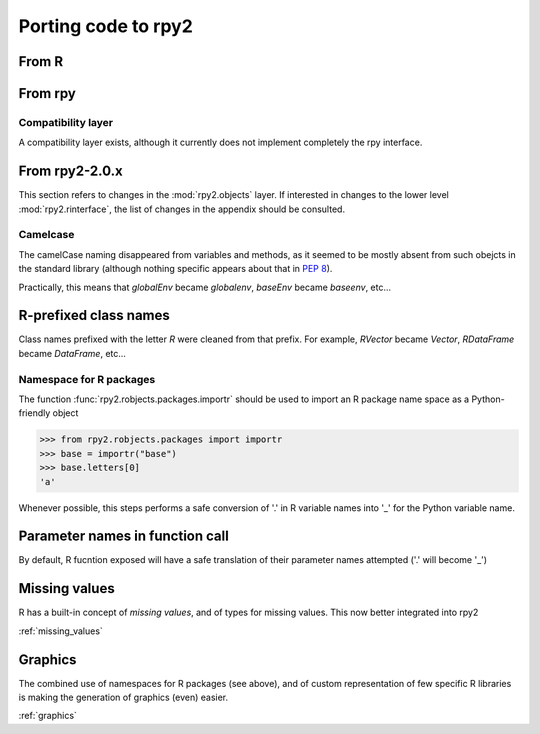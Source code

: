 Porting code to rpy2
====================


From R
------

From rpy
--------

Compatibility layer
^^^^^^^^^^^^^^^^^^^

A compatibility layer exists, although it currently does not implement
completely the rpy interface.

From rpy2-2.0.x
---------------

This section refers to changes in the :mod:`rpy2.objects` layer.
If interested in changes to the lower level :mod:`rpy2.rinterface`,
the list of changes in the appendix should be consulted.

Camelcase
^^^^^^^^^

The camelCase naming disappeared from variables and methods, as it seemed
to be mostly absent from such obejcts in the standard library
(although nothing specific appears about that in :pep:`8`).

Practically, this means that `globalEnv` became `globalenv`, `baseEnv` became `baseenv`, etc...

R-prefixed class names
----------------------

Class names prefixed with the letter `R` were cleaned from that prefix.
For example, `RVector` became `Vector`, `RDataFrame` became `DataFrame`, etc...

Namespace for R packages
^^^^^^^^^^^^^^^^^^^^^^^^

The function :func:`rpy2.robjects.packages.importr` should be used to import an R package
name space as a Python-friendly object

>>> from rpy2.robjects.packages import importr
>>> base = importr("base")
>>> base.letters[0]
'a'

Whenever possible, this steps performs a safe 
conversion of '.' in R variable names into '_' for the Python variable
name.

Parameter names in function call
---------------------------------

By default, R fucntion exposed will have a safe translation of their parameter names
attempted ('.' will become '_')


Missing values
---------------

R has a built-in concept of *missing values*, and of types for missing values.
This now better integrated into rpy2

:ref:`missing_values`

Graphics
--------

The combined use of namespaces for R packages (see above),
and of custom representation of few specific R libraries is making
the generation of graphics (even) easier. 

:ref:`graphics`

